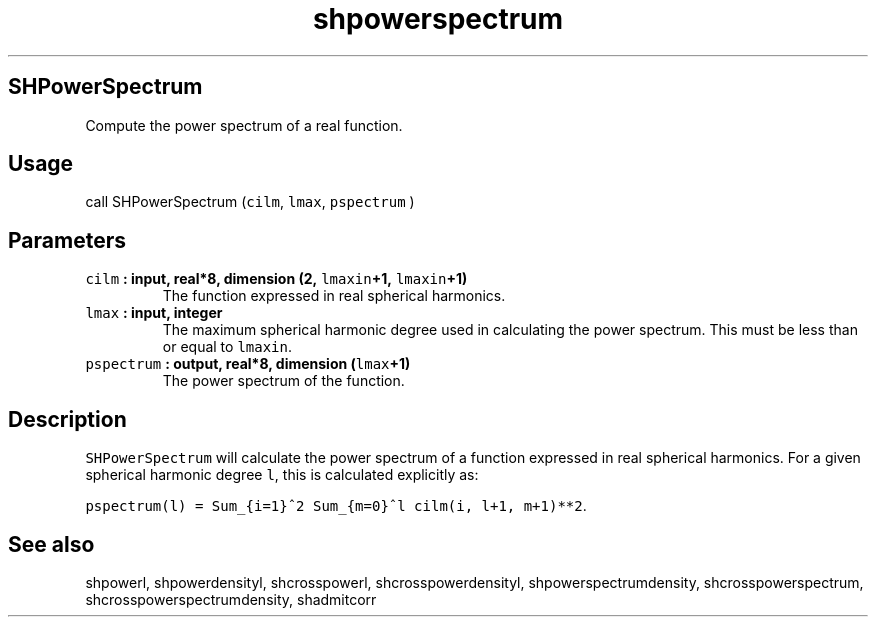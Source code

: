 .\" Automatically generated by Pandoc 1.17.2
.\"
.TH "shpowerspectrum" "1" "2016\-08\-11" "Fortran 95" "SHTOOLS 3.4"
.hy
.SH SHPowerSpectrum
.PP
Compute the power spectrum of a real function.
.SH Usage
.PP
call SHPowerSpectrum (\f[C]cilm\f[], \f[C]lmax\f[], \f[C]pspectrum\f[] )
.SH Parameters
.TP
.B \f[C]cilm\f[] : input, real*8, dimension (2, \f[C]lmaxin\f[]+1, \f[C]lmaxin\f[]+1)
The function expressed in real spherical harmonics.
.RS
.RE
.TP
.B \f[C]lmax\f[] : input, integer
The maximum spherical harmonic degree used in calculating the power
spectrum.
This must be less than or equal to \f[C]lmaxin\f[].
.RS
.RE
.TP
.B \f[C]pspectrum\f[] : output, real*8, dimension (\f[C]lmax\f[]+1)
The power spectrum of the function.
.RS
.RE
.SH Description
.PP
\f[C]SHPowerSpectrum\f[] will calculate the power spectrum of a function
expressed in real spherical harmonics.
For a given spherical harmonic degree \f[C]l\f[], this is calculated
explicitly as:
.PP
\f[C]pspectrum(l)\ =\ Sum_{i=1}^2\ Sum_{m=0}^l\ cilm(i,\ l+1,\ m+1)**2\f[].
.SH See also
.PP
shpowerl, shpowerdensityl, shcrosspowerl, shcrosspowerdensityl,
shpowerspectrumdensity, shcrosspowerspectrum,
shcrosspowerspectrumdensity, shadmitcorr
